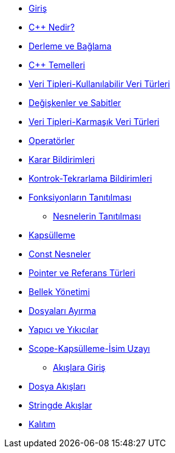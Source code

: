 * xref:giris.adoc[Giriş]
* xref:adoclar/1.cppnedir tarihçesi.adoc[C++ Nedir?]
* xref:adoclar/2.derleme ve bağlama.adoc[Derleme ve Bağlama]
* xref:adoclar/3.cpptemelleri.adoc[C++ Temelleri]
* xref:adoclar/4.Veri tipleri-Kullanılabilen Veri Türleri.adoc[Veri Tipleri-Kullanılabilir Veri Türleri]
* xref:adoclar/5.değişkenler ve sabitler.adoc[Değişkenler ve Sabitler]
* xref:adoclar/6.Veri tipleri-Karmaşık Veri Türleri.adoc[Veri Tipleri-Karmaşık Veri Türleri]
* xref:adoclar/7.operatörler.adoc[Operatörler]
* xref:adoclar/8.karar bildirimleri.adoc[Karar Bildirimleri]
* xref:adoclar/9.kontrok-tekrarlama bildirimleri.adoc[Kontrok-Tekrarlama Bildirimleri]
* xref:adoclar/10.fonksiyonların tanıtılması.adoc[Fonksiyonların Tanıtılması]
** xref:adoclar/11.nesnelerin tanıtımı-sınıflar.adoc[Nesnelerin Tanıtılması]
* xref:adoclar/12.kapsülleme.adoc[Kapsülleme]
* xref:adoclar/13.const nesneler.adoc[Const Nesneler]
* xref:adoclar/14.pointer ve referans tür.adoc[Pointer ve Referans Türleri]
* xref:adoclar/15.bellek yönetimi.adoc[Bellek Yönetimi]
* xref:adoclar/16.dosyaları ayırma.adoc[Dosyaları Ayırma]
* xref:adoclar/17.yapıcı-yıkıcılar.adoc[Yapıcı ve Yıkıcılar]
* xref:adoclar/18.scope-kapsülleme-isim uzayı.adoc[Scope-Kapsülleme-İsim Uzayı]
** xref:adoclar/19.Akışlara Giriş.adoc[Akışlara Giriş]
* xref:adoclar/20.dosya akışları.adoc[Dosya Akışları]
* xref:adoclar/21.stringde akışlar.adoc[Stringde Akışlar]
* xref:adoclar/22.kalıtım.adoc[Kalıtım]

